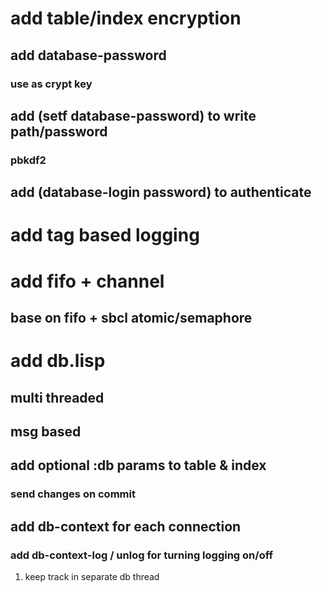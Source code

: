 * add table/index encryption
** add database-password
*** use as crypt key
** add (setf database-password) to write path/password
*** pbkdf2
** add (database-login password) to authenticate
* add tag based logging
* add fifo + channel
** base on fifo + sbcl atomic/semaphore
* add db.lisp
** multi threaded
** msg based
** add optional :db params to table & index
*** send changes on commit
** add db-context for each connection
*** add db-context-log / unlog for turning logging on/off
**** keep track in separate db thread

